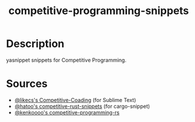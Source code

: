#+TITLE: competitive-programming-snippets

* Table of Contents :TOC_4_gh:noexport:
- [[#description][Description]]
- [[#sources][Sources]]

* Description
yasnippet snippets for Competitive Programming.

* Sources
- [[https://github.com/likecs/Competitive-Coding][@likecs's Competitive-Coading]] (for Sublime Text)
- [[https://github.com/hatoo/competitive-rust-snippets/][@hatoo's competitive-rust-snippets]] (for cargo-snippet)
- [[https://github.com/kenkoooo/competitive-programming-rs][@kenkoooo's competitive-programming-rs]]

